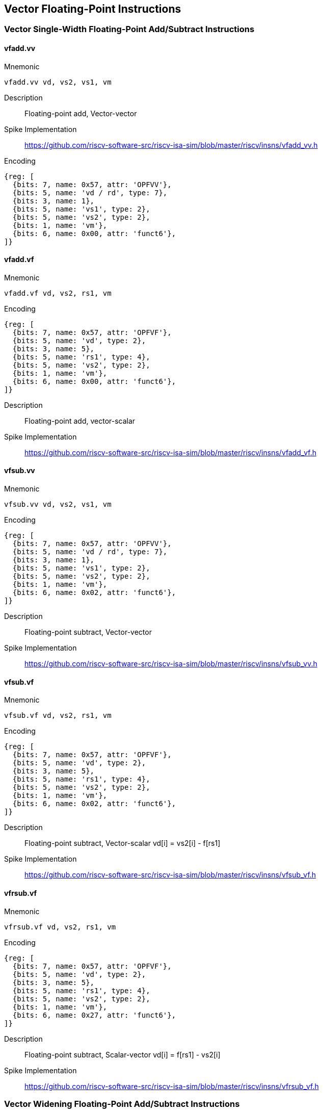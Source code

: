 == Vector Floating-Point Instructions

=== Vector Single-Width Floating-Point Add/Subtract Instructions

==== vfadd.vv
Mnemonic::
--
	vfadd.vv vd, vs2, vs1, vm
--

Description::
Floating-point add, Vector-vector

Spike Implementation::
https://github.com/riscv-software-src/riscv-isa-sim/blob/master/riscv/insns/vfadd_vv.h[]

Encoding::
[wavedrom, , svg]
....
{reg: [
  {bits: 7, name: 0x57, attr: 'OPFVV'},
  {bits: 5, name: 'vd / rd', type: 7},
  {bits: 3, name: 1},
  {bits: 5, name: 'vs1', type: 2},
  {bits: 5, name: 'vs2', type: 2},
  {bits: 1, name: 'vm'},
  {bits: 6, name: 0x00, attr: 'funct6'},
]}
....

==== vfadd.vf
Mnemonic::
--
	vfadd.vf vd, vs2, rs1, vm
--

Encoding::
[wavedrom, , svg]
....
{reg: [
  {bits: 7, name: 0x57, attr: 'OPFVF'},
  {bits: 5, name: 'vd', type: 2},
  {bits: 3, name: 5},
  {bits: 5, name: 'rs1', type: 4},
  {bits: 5, name: 'vs2', type: 2},
  {bits: 1, name: 'vm'},
  {bits: 6, name: 0x00, attr: 'funct6'},
]}
....

Description::
Floating-point add, vector-scalar

Spike Implementation::
https://github.com/riscv-software-src/riscv-isa-sim/blob/master/riscv/insns/vfadd_vf.h[]

==== vfsub.vv
Mnemonic::
--
	vfsub.vv vd, vs2, vs1, vm
--

Encoding::
[wavedrom, , svg]
....
{reg: [
  {bits: 7, name: 0x57, attr: 'OPFVV'},
  {bits: 5, name: 'vd / rd', type: 7},
  {bits: 3, name: 1},
  {bits: 5, name: 'vs1', type: 2},
  {bits: 5, name: 'vs2', type: 2},
  {bits: 1, name: 'vm'},
  {bits: 6, name: 0x02, attr: 'funct6'},
]}
....

Description::
Floating-point subtract, Vector-vector

Spike Implementation::
https://github.com/riscv-software-src/riscv-isa-sim/blob/master/riscv/insns/vfsub_vv.h[]

==== vfsub.vf
Mnemonic::
--
	vfsub.vf vd, vs2, rs1, vm
--

Encoding::
[wavedrom, , svg]
....
{reg: [
  {bits: 7, name: 0x57, attr: 'OPFVF'},
  {bits: 5, name: 'vd', type: 2},
  {bits: 3, name: 5},
  {bits: 5, name: 'rs1', type: 4},
  {bits: 5, name: 'vs2', type: 2},
  {bits: 1, name: 'vm'},
  {bits: 6, name: 0x02, attr: 'funct6'},
]}
....

Description::
Floating-point subtract, Vector-scalar vd[i] = vs2[i] - f[rs1]

Spike Implementation::
https://github.com/riscv-software-src/riscv-isa-sim/blob/master/riscv/insns/vfsub_vf.h[]

==== vfrsub.vf
Mnemonic::
--
	vfrsub.vf vd, vs2, rs1, vm
--

Encoding::
[wavedrom, , svg]
....
{reg: [
  {bits: 7, name: 0x57, attr: 'OPFVF'},
  {bits: 5, name: 'vd', type: 2},
  {bits: 3, name: 5},
  {bits: 5, name: 'rs1', type: 4},
  {bits: 5, name: 'vs2', type: 2},
  {bits: 1, name: 'vm'},
  {bits: 6, name: 0x27, attr: 'funct6'},
]}
....

Description::
Floating-point subtract, Scalar-vector vd[i] = f[rs1] - vs2[i]

Spike Implementation::
https://github.com/riscv-software-src/riscv-isa-sim/blob/master/riscv/insns/vfrsub_vf.h[]

=== Vector Widening Floating-Point Add/Subtract Instructions



==== vfwadd.vv
Mnemonic::
--
	vfwadd.vv vd, vs2, vs1, vm
--

Encoding::
[wavedrom, , svg]
....
{reg: [
  {bits: 7, name: 0x57, attr: 'OPFVV'},
  {bits: 5, name: 'vd / rd', type: 7},
  {bits: 3, name: 1},
  {bits: 5, name: 'vs1', type: 2},
  {bits: 5, name: 'vs2', type: 2},
  {bits: 1, name: 'vm'},
  {bits: 6, name: 0x30, attr: 'funct6'},
]}
....

Description::
Widening FP add/subtract, 2*SEW = SEW +/- SEW, vector-vector

Spike Implementation::
https://github.com/riscv-software-src/riscv-isa-sim/blob/master/riscv/insns/vfwadd_vv.h[]

==== vfwadd.vf
Mnemonic::
--
	vfwadd.vf vd, vs2, rs1, vm
--

Encoding::
[wavedrom, , svg]
....
{reg: [
  {bits: 7, name: 0x57, attr: 'OPFVF'},
  {bits: 5, name: 'vd', type: 2},
  {bits: 3, name: 5},
  {bits: 5, name: 'rs1', type: 4},
  {bits: 5, name: 'vs2', type: 2},
  {bits: 1, name: 'vm'},
  {bits: 6, name: 0x30, attr: 'funct6'},
]}
....

Description::
Widening FP add/subtract, 2*SEW = SEW +/- SEW, vector-scalar

Spike Implementation::
https://github.com/riscv-software-src/riscv-isa-sim/blob/master/riscv/insns/vfwadd_vf.h[]

==== vfwsub.vv
Mnemonic::
--
	vfwsub.vv vd, vs2, vs1, vm
--

Encoding::
[wavedrom, , svg]
....
{reg: [
  {bits: 7, name: 0x57, attr: 'OPFVV'},
  {bits: 5, name: 'vd / rd', type: 7},
  {bits: 3, name: 1},
  {bits: 5, name: 'vs1', type: 2},
  {bits: 5, name: 'vs2', type: 2},
  {bits: 1, name: 'vm'},
  {bits: 6, name: 0x32, attr: 'funct6'},
]}
....

Description::
Widening FP add/subtract, 2*SEW = SEW +/- SEW, vector-vector

Spike Implementation::
https://github.com/riscv-software-src/riscv-isa-sim/blob/master/riscv/insns/vfwsb_vv.h[]

==== vfwsub.vf
Mnemonic::
--
	vfwsub.vf vd, vs2, rs1, vm
--

Encoding::
[wavedrom, , svg]
....
{reg: [
  {bits: 7, name: 0x57, attr: 'OPFVF'},
  {bits: 5, name: 'vd', type: 2},
  {bits: 3, name: 5},
  {bits: 5, name: 'rs1', type: 4},
  {bits: 5, name: 'vs2', type: 2},
  {bits: 1, name: 'vm'},
  {bits: 6, name: 0x32, attr: 'funct6'},
]}
....

Description::
Widening FP add/subtract, 2*SEW = SEW +/- SEW, vector-scalar

Spike Implementation::
https://github.com/riscv-software-src/riscv-isa-sim/blob/master/riscv/insns/vfwsub_vf.h[]

==== vfwadd.wv
Mnemonic::
--
	vfwadd.wv vd, vs2, vs1, vm
--

Encoding::
[wavedrom, , svg]
....
{reg: [
  {bits: 7, name: 0x57, attr: 'OPFVV'},
  {bits: 5, name: 'vd / rd', type: 7},
  {bits: 3, name: 1},
  {bits: 5, name: 'vs1', type: 2},
  {bits: 5, name: 'vs2', type: 2},
  {bits: 1, name: 'vm'},
  {bits: 6, name: 0x34, attr: 'funct6'},
]}
....

Description::
Widening FP add/subtract, 2*SEW = 2*SEW +/- SEW, vector-vector

Spike Implementation::
https://github.com/riscv-software-src/riscv-isa-sim/blob/master/riscv/insns/vfwadd_wv.h[]

==== vfwadd.wf
Mnemonic::
--
	vfwadd.wf vd, vs2, rs1, vm
--

Encoding::
[wavedrom, , svg]
....
{reg: [
  {bits: 7, name: 0x57, attr: 'OPFVF'},
  {bits: 5, name: 'vd', type: 2},
  {bits: 3, name: 5},
  {bits: 5, name: 'rs1', type: 4},
  {bits: 5, name: 'vs2', type: 2},
  {bits: 1, name: 'vm'},
  {bits: 6, name: 0x34, attr: 'funct6'},
]}
....

Description::
Widening FP add/subtract, 2*SEW = 2*SEW +/- SEW, vector-scalar

Spike Implementation::
https://github.com/riscv-software-src/riscv-isa-sim/blob/master/riscv/insns/vfwadd_wf.h[]

==== vfwsub.wv
Mnemonic::
--
	vfwsub.wv vd, vs2, vs1, vm
--

Encoding::
[wavedrom, , svg]
....
{reg: [
  {bits: 7, name: 0x57, attr: 'OPFVV'},
  {bits: 5, name: 'vd / rd', type: 7},
  {bits: 3, name: 1},
  {bits: 5, name: 'vs1', type: 2},
  {bits: 5, name: 'vs2', type: 2},
  {bits: 1, name: 'vm'},
  {bits: 6, name: 0x36, attr: 'funct6'},
]}
....

Description::
Widening FP add/subtract, 2*SEW = 2*SEW +/- SEW, vector-vector

Spike Implementation::
https://github.com/riscv-software-src/riscv-isa-sim/blob/master/riscv/insns/vfwsub_wf.h[]

==== vfwsub.wf
Mnemonic::
--
	vfwsub.wf vd, vs2, rs1, vm
--

Encoding::
[wavedrom, , svg]
....
{reg: [
  {bits: 7, name: 0x57, attr: 'OPFVF'},
  {bits: 5, name: 'vd', type: 2},
  {bits: 3, name: 5},
  {bits: 5, name: 'rs1', type: 4},
  {bits: 5, name: 'vs2', type: 2},
  {bits: 1, name: 'vm'},
  {bits: 6, name: 0x36, attr: 'funct6'},
]}
....

Description::
Widening FP add/subtract, 2*SEW = 2*SEW +/- SEW, vector-scalar

Spike Implementation::
https://github.com/riscv-software-src/riscv-isa-sim/blob/master/riscv/insns/vfwsub_wf.h[]

=== Vector Single-Width Floating-Point Multiply/Divide Instructions



==== vfmul.vv
Mnemonic::
--
	vfmul.vv vd, vs2, vs1, vm
--

Encoding::
[wavedrom, , svg]
....
{reg: [
  {bits: 7, name: 0x57, attr: 'OPFVV'},
  {bits: 5, name: 'vd / rd', type: 7},
  {bits: 3, name: 1},
  {bits: 5, name: 'vs1', type: 2},
  {bits: 5, name: 'vs2', type: 2},
  {bits: 1, name: 'vm'},
  {bits: 6, name: 0x24, attr: 'funct6'},
]}
....

Description::
Floating-point multiply, Vector-vector

Spike Implementation::
https://github.com/riscv-software-src/riscv-isa-sim/blob/master/riscv/insns/vfmul_vv.h[]

==== vfmul.vf
Mnemonic::
--
	vfmul.vf vd, vs2, rs1, vm
--

Encoding::
[wavedrom, , svg]
....
{reg: [
  {bits: 7, name: 0x57, attr: 'OPFVF'},
  {bits: 5, name: 'vd', type: 2},
  {bits: 3, name: 5},
  {bits: 5, name: 'rs1', type: 4},
  {bits: 5, name: 'vs2', type: 2},
  {bits: 1, name: 'vm'},
  {bits: 6, name: 0x24, attr: 'funct6'},
]}
....

Description::
Floating-point multiply, vector-scalar

Spike Implementation::
https://github.com/riscv-software-src/riscv-isa-sim/blob/master/riscv/insns/vfmul_vf.h[]

==== vfdiv.vv
Mnemonic::
--
	vfdiv.vv vd, vs2, vs1, vm
--

Encoding::
[wavedrom, , svg]
....
{reg: [
  {bits: 7, name: 0x57, attr: 'OPFVV'},
  {bits: 5, name: 'vd / rd', type: 7},
  {bits: 3, name: 1},
  {bits: 5, name: 'vs1', type: 2},
  {bits: 5, name: 'vs2', type: 2},
  {bits: 1, name: 'vm'},
  {bits: 6, name: 'funct6'},
]}
....

Description::
Floating-point divide, Vector-vector

Spike Implementation::
https://github.com/riscv-software-src/riscv-isa-sim/blob/master/riscv/insns/vfdiv_vv.h[]

==== vfdiv.vf
Mnemonic::
--
	vfdiv.vf vd, vs2, rs1, vm
--

Encoding::
[wavedrom, , svg]
....
{reg: [
  {bits: 7, name: 0x57, attr: 'OPFVF'},
  {bits: 5, name: 'vd', type: 2},
  {bits: 3, name: 5},
  {bits: 5, name: 'rs1', type: 4},
  {bits: 5, name: 'vs2', type: 2},
  {bits: 1, name: 'vm'},
  {bits: 6, name: 0x20, attr: 'funct6'},
]}
....

Description::
Floating-point divide, vector-scalar

Spike Implementation::
https://github.com/riscv-software-src/riscv-isa-sim/blob/master/riscv/insns/vfdiv_vf.h[]

==== vfrdiv.vf
Mnemonic::
--
	vfrdiv.vf vd, vs2, rs1, vm
--

Encoding::
[wavedrom, , svg]
....
{reg: [
  {bits: 7, name: 0x57, attr: 'OPFVF'},
  {bits: 5, name: 'vd', type: 2},
  {bits: 3, name: 5},
  {bits: 5, name: 'rs1', type: 4},
  {bits: 5, name: 'vs2', type: 2},
  {bits: 1, name: 'vm'},
  {bits: 6, name: 0x21, attr: 'funct6'},
]}
....

Description::
Reverse floating-point divide vector = scalar / vector, scalar-vector, vd[i] = f[rs1]/vs2[i]

Spike Implementation::
https://github.com/riscv-software-src/riscv-isa-sim/blob/master/riscv/insns/vfrdiv_vf.h[]

=== Vector Widening Floating-Point Multiply



==== vfwmul.vv
Mnemonic::
--
	vfwmul.vv    vd, vs2, vs1, vm
--

Encoding::
[wavedrom, , svg]
....
{reg: [
  {bits: 7, name: 0x57, attr: 'OPFVV'},
  {bits: 5, name: 'vd / rd', type: 7},
  {bits: 3, name: 1},
  {bits: 5, name: 'vs1', type: 2},
  {bits: 5, name: 'vs2', type: 2},
  {bits: 1, name: 'vm'},
  {bits: 6, name: 0x38, attr: 'funct6'},
]}
....

Description::
Widening floating-point multiply, vector-vector

Spike Implementation::
https://github.com/riscv-software-src/riscv-isa-sim/blob/master/riscv/insns/vfwmul_vv.h[]

==== vfwmul.vf
Mnemonic::
--
	vfwmul.vf    vd, vs2, rs1, vm
--

Encoding::
[wavedrom, , svg]
....
{reg: [
  {bits: 7, name: 0x57, attr: 'OPFVF'},
  {bits: 5, name: 'vd', type: 2},
  {bits: 3, name: 5},
  {bits: 5, name: 'rs1', type: 4},
  {bits: 5, name: 'vs2', type: 2},
  {bits: 1, name: 'vm'},
  {bits: 6, name: 0x38, attr: 'funct6'},
]}
....

Description::
Widening floating-point multiply, vector-scalar

Spike Implementation::
https://github.com/riscv-software-src/riscv-isa-sim/blob/master/riscv/insns/vfwmul_vf.h[]

=== Vector Single-Width Floating-Point Fused Multiply-Add Instructions



==== vfmacc.vv
Mnemonic::
--
	vfmacc.vv vd, vs1, vs2, vm
--

Encoding::
[wavedrom, , svg]
....
{reg: [
  {bits: 7, name: 0x57, attr: 'OPFVV'},
  {bits: 5, name: 'vd / rd', type: 7},
  {bits: 3, name: 1},
  {bits: 5, name: 'vs1', type: 2},
  {bits: 5, name: 'vs2', type: 2},
  {bits: 1, name: 'vm'},
  {bits: 6, name: 0x2c, attr: 'funct6'},
]}
....

Description::
FP multiply-accumulate, overwrites addend, vd[i] = +(vs1[i] * vs2[i]) + vd[i]

Spike Implementation::
https://github.com/riscv-software-src/riscv-isa-sim/blob/master/riscv/insns/vfmacc_vv.h[]

==== vfmacc.vf
Mnemonic::
--
	vfmacc.vf vd, rs1, vs2, vm
--

Encoding::
[wavedrom, , svg]
....
{reg: [
  {bits: 7, name: 0x57, attr: 'OPFVF'},
  {bits: 5, name: 'vd', type: 2},
  {bits: 3, name: 5},
  {bits: 5, name: 'rs1', type: 4},
  {bits: 5, name: 'vs2', type: 2},
  {bits: 1, name: 'vm'},
  {bits: 6, name: 0x2c, attr: 'funct6'},
]}
....

Description::
FP multiply-accumulate, overwrites addend, vd[i] = +(f[rs1] * vs2[i]) + vd[i]

Spike Implementation::
https://github.com/riscv-software-src/riscv-isa-sim/blob/master/riscv/insns/vfmacc_vf.h[]

==== vfnmacc.vv
Mnemonic::
--
	vfnmacc.vv vd, vs1, vs2, vm
--

Encoding::
[wavedrom, , svg]
....
{reg: [
  {bits: 7, name: 0x57, attr: 'OPFVV'},
  {bits: 5, name: 'vd / rd', type: 7},
  {bits: 3, name: 1},
  {bits: 5, name: 'vs1', type: 2},
  {bits: 5, name: 'vs2', type: 2},
  {bits: 1, name: 'vm'},
  {bits: 6, name: 0x2d, attr: 'funct6'},
]}
....

Description::
FP negate-(multiply-accumulate), overwrites subtrahend, vd[i] = -(vs1[i] * vs2[i]) - vd[i]

Spike Implementation::
https://github.com/riscv-software-src/riscv-isa-sim/blob/master/riscv/insns/vfnmacc_vv.h[]

==== vfnmacc.vf
Mnemonic::
--
	vfnmacc.vf vd, rs1, vs2, vm
--

Encoding::
[wavedrom, , svg]
....
{reg: [
  {bits: 7, name: 0x57, attr: 'OPFVF'},
  {bits: 5, name: 'vd', type: 2},
  {bits: 3, name: 5},
  {bits: 5, name: 'rs1', type: 4},
  {bits: 5, name: 'vs2', type: 2},
  {bits: 1, name: 'vm'},
  {bits: 6, name: 0x2d, attr: 'funct6'},
]}
....

Description::
FP negate-(multiply-accumulate), overwrites subtrahend, vd[i] = -(f[rs1] * vs2[i]) - vd[i]

Spike Implementation::
https://github.com/riscv-software-src/riscv-isa-sim/blob/master/riscv/insns/vfnmacc_vf.h[]

==== vfmsac.vv
Mnemonic::
--
	vfmsac.vv vd, vs1, vs2, vm
--

Encoding::
[wavedrom, , svg]
....
{reg: [
  {bits: 7, name: 0x57, attr: 'OPFVV'},
  {bits: 5, name: 'vd / rd', type: 7},
  {bits: 3, name: 1},
  {bits: 5, name: 'vs1', type: 2},
  {bits: 5, name: 'vs2', type: 2},
  {bits: 1, name: 'vm'},
  {bits: 6, name: 0x2e, attr: 'funct6'},
]}
....

Description::
FP multiply-subtract-accumulator, overwrites subtrahend, vd[i] = +(vs1[i] * vs2[i]) - vd[i]

Spike Implementation::
https://github.com/riscv-software-src/riscv-isa-sim/blob/master/riscv/insns/vfmsac_vv.h[]

==== vfmsac.vf
Mnemonic::
--
	vfmsac.vf vd, rs1, vs2, vm
--

Encoding::
[wavedrom, , svg]
....
{reg: [
  {bits: 7, name: 0x57, attr: 'OPFVF'},
  {bits: 5, name: 'vd', type: 2},
  {bits: 3, name: 5},
  {bits: 5, name: 'rs1', type: 4},
  {bits: 5, name: 'vs2', type: 2},
  {bits: 1, name: 'vm'},
  {bits: 6, name: 0x2e, attr: 'funct6'},
]}
....

Description::
FP multiply-subtract-accumulator, overwrites subtrahend, vd[i] = +(f[rs1] * vs2[i]) - vd[i]

Spike Implementation::
https://github.com/riscv-software-src/riscv-isa-sim/blob/master/riscv/insns/vfmsac_vf.h[]

==== vfnmsac.vv
Mnemonic::
--
	vfnmsac.vv vd, vs1, vs2, vm
--

Encoding::
[wavedrom, , svg]
....
{reg: [
  {bits: 7, name: 0x57, attr: 'OPFVV'},
  {bits: 5, name: 'vd / rd', type: 7},
  {bits: 3, name: 1},
  {bits: 5, name: 'vs1', type: 2},
  {bits: 5, name: 'vs2', type: 2},
  {bits: 1, name: 'vm'},
  {bits: 6, name: 0x2f, attr: 'funct6'},
]}
....

Description::
FP negate-(multiply-subtract-accumulator), overwrites minuend, vd[i] = -(vs1[i] * vs2[i]) + vd[i]

Spike Implementation::
https://github.com/riscv-software-src/riscv-isa-sim/blob/master/riscv/insns/vfnmsac_vv.h[]

==== vfnmsac.vf
Mnemonic::
--
	vfnmsac.vf vd, rs1, vs2, vm
--

Encoding::
[wavedrom, , svg]
....
{reg: [
  {bits: 7, name: 0x57, attr: 'OPFVF'},
  {bits: 5, name: 'vd', type: 2},
  {bits: 3, name: 5},
  {bits: 5, name: 'rs1', type: 4},
  {bits: 5, name: 'vs2', type: 2},
  {bits: 1, name: 'vm'},
  {bits: 6, name: 0x2f, attr: 'funct6'},
]}
....

Description::
FP negate-(multiply-subtract-accumulator), overwrites minuend, vd[i] = -(f[rs1] * vs2[i]) + vd[i]

Spike Implementation::
https://github.com/riscv-software-src/riscv-isa-sim/blob/master/riscv/insns/vfnmsac_vf.h[]

==== vfmadd.vv
Mnemonic::
--
	vfmadd.vv vd, vs1, vs2, vm
--

Encoding::
[wavedrom, , svg]
....
{reg: [
  {bits: 7, name: 0x57, attr: 'OPFVV'},
  {bits: 5, name: 'vd / rd', type: 7},
  {bits: 3, name: 1},
  {bits: 5, name: 'vs1', type: 2},
  {bits: 5, name: 'vs2', type: 2},
  {bits: 1, name: 'vm'},
  {bits: 6, name: 0x28, attr: 'funct6'},
]}
....

Description::
FP multiply-add, overwrites multiplicand, vd[i] = +(vs1[i] * vd[i]) + vs2[i]

Spike Implementation::
https://github.com/riscv-software-src/riscv-isa-sim/blob/master/riscv/insns/vfmadd_vv.h[]

==== vfmadd.vf
Mnemonic::
--
	vfmadd.vf vd, rs1, vs2, vm
--

Encoding::
[wavedrom, , svg]
....
{reg: [
  {bits: 7, name: 0x57, attr: 'OPFVF'},
  {bits: 5, name: 'vd', type: 2},
  {bits: 3, name: 5},
  {bits: 5, name: 'rs1', type: 4},
  {bits: 5, name: 'vs2', type: 2},
  {bits: 1, name: 'vm'},
  {bits: 6, name: 0x28, attr: 'funct6'},
]}
....

Description::
FP multiply-add, overwrites multiplicand, vd[i] = +(f[rs1] * vd[i]) + vs2[i]

Spike Implementation::
https://github.com/riscv-software-src/riscv-isa-sim/blob/master/riscv/insns/vfmadd_vf.h[]

==== vfnmadd.vv
Mnemonic::
--
	vfnmadd.vv vd, vs1, vs2, vm
--

Encoding::
[wavedrom, , svg]
....
{reg: [
  {bits: 7, name: 0x57, attr: 'OPFVV'},
  {bits: 5, name: 'vd / rd', type: 7},
  {bits: 3, name: 1},
  {bits: 5, name: 'vs1', type: 2},
  {bits: 5, name: 'vs2', type: 2},
  {bits: 1, name: 'vm'},
  {bits: 6, name: 0x29, attr: 'funct6'},
]}
....

Description::
FP negate-(multiply-add), overwrites multiplicand, vd[i] = -(vs1[i] * vd[i]) - vs2[i]

Spike Implementation::
https://github.com/riscv-software-src/riscv-isa-sim/blob/master/riscv/insns/vfnmadd_vv.h[]

==== vfnmadd.vf
Mnemonic::
--
	vfnmadd.vf vd, rs1, vs2, vm
--

Encoding::
[wavedrom, , svg]
....
{reg: [
  {bits: 7, name: 0x57, attr: 'OPFVF'},
  {bits: 5, name: 'vd', type: 2},
  {bits: 3, name: 5},
  {bits: 5, name: 'rs1', type: 4},
  {bits: 5, name: 'vs2', type: 2},
  {bits: 1, name: 'vm'},
  {bits: 6, name: 0x29, attr: 'funct6'},
]}
....

Description::
FP negate-(multiply-add), overwrites multiplicand, vd[i] = -(f[rs1] * vd[i]) - vs2[i]

Spike Implementation::
https://github.com/riscv-software-src/riscv-isa-sim/blob/master/riscv/insns/vfnmadd_vf.h[]

==== vfmsub.vv
Mnemonic::
--
	vfmsub.vv vd, vs1, vs2, vm
--

Encoding::
[wavedrom, , svg]
....
{reg: [
  {bits: 7, name: 0x57, attr: 'OPFVV'},
  {bits: 5, name: 'vd / rd', type: 7},
  {bits: 3, name: 1},
  {bits: 5, name: 'vs1', type: 2},
  {bits: 5, name: 'vs2', type: 2},
  {bits: 1, name: 'vm'},
  {bits: 6, name: 0x2a, attr: 'funct6'},
]}
....

Description::
FP multiply-sub, overwrites multiplicand, vd[i] = +(vs1[i] * vd[i]) - vs2[i]

Spike Implementation::
https://github.com/riscv-software-src/riscv-isa-sim/blob/master/riscv/insns/vfmsub_vv.h[]

==== vfmsub.vf
Mnemonic::
--
	vfmsub.vf vd, rs1, vs2, vm
--

Encoding::
[wavedrom, , svg]
....
{reg: [
  {bits: 7, name: 0x57, attr: 'OPFVF'},
  {bits: 5, name: 'vd', type: 2},
  {bits: 3, name: 5},
  {bits: 5, name: 'rs1', type: 4},
  {bits: 5, name: 'vs2', type: 2},
  {bits: 1, name: 'vm'},
  {bits: 6, name: 0x2a, attr: 'funct6'},
]}
....

Description::
FP multiply-sub, overwrites multiplicand, vd[i] = +(f[rs1] * vd[i]) - vs2[i]

Spike Implementation::
https://github.com/riscv-software-src/riscv-isa-sim/blob/master/riscv/insns/vfmsub_vf.h[]

==== vfnmsub.vv
Mnemonic::
--
	vfnmsub.vv vd, vs1, vs2, vm
--

Encoding::
[wavedrom, , svg]
....
{reg: [
  {bits: 7, name: 0x57, attr: 'OPFVV'},
  {bits: 5, name: 'vd / rd', type: 7},
  {bits: 3, name: 1},
  {bits: 5, name: 'vs1', type: 2},
  {bits: 5, name: 'vs2', type: 2},
  {bits: 1, name: 'vm'},
  {bits: 6, name: 0x2b, attr: 'funct6'},
]}
....

Description::
FP negate-(multiply-sub), overwrites multiplicand, vd[i] = -(vs1[i] * vd[i]) + vs2[i]

Spike Implementation::
https://github.com/riscv-software-src/riscv-isa-sim/blob/master/riscv/insns/vfnmsub_vv.h[]

==== vfnmsub.vf
Mnemonic::
--
	vfnmsub.vf vd, rs1, vs2, vm
--

Encoding::
[wavedrom, , svg]
....
{reg: [
  {bits: 7, name: 0x57, attr: 'OPFVF'},
  {bits: 5, name: 'vd', type: 2},
  {bits: 3, name: 5},
  {bits: 5, name: 'rs1', type: 4},
  {bits: 5, name: 'vs2', type: 2},
  {bits: 1, name: 'vm'},
  {bits: 6, name: 0x2b, attr: 'funct6'},
]}
....

Description::
FP negate-(multiply-sub), overwrites multiplicand, vd[i] = -(f[rs1] * vd[i]) + vs2[i]

Spike Implementation::
https://github.com/riscv-software-src/riscv-isa-sim/blob/master/riscv/insns/vfnmsub_vf.h[]

=== Vector Widening Floating-Point Fused Multiply-Add Instructions



==== vfwmacc.vv
Mnemonic::
--
	vfwmacc.vv vd, vs1, vs2, vm
--

Encoding::
[wavedrom, , svg]
....
{reg: [
  {bits: 7, name: 0x57, attr: 'OPFVV'},
  {bits: 5, name: 'vd / rd', type: 7},
  {bits: 3, name: 1},
  {bits: 5, name: 'vs1', type: 2},
  {bits: 5, name: 'vs2', type: 2},
  {bits: 1, name: 'vm'},
  {bits: 6, name: 0x3c, attr: 'funct6'},
]}
....

Description::
FP widening multiply-accumulate, overwrites addend, vd[i] = +(vs1[i] * vs2[i]) + vd[i]

Spike Implementation::
https://github.com/riscv-software-src/riscv-isa-sim/blob/master/riscv/insns/vfwmacc_vv.h[]

==== vfwmacc.vf
Mnemonic::
--
	vfwmacc.vf vd, rs1, vs2, vm
--

Encoding::
[wavedrom, , svg]
....
{reg: [
  {bits: 7, name: 0x57, attr: 'OPFVF'},
  {bits: 5, name: 'vd', type: 2},
  {bits: 3, name: 5},
  {bits: 5, name: 'rs1', type: 4},
  {bits: 5, name: 'vs2', type: 2},
  {bits: 1, name: 'vm'},
  {bits: 6, name: 0x3c, attr: 'funct6'},
]}
....

Description::
FP widening multiply-accumulate, overwrites addend, vd[i] = +(f[rs1] * vs2[i]) + vd[i]

Spike Implementation::
https://github.com/riscv-software-src/riscv-isa-sim/blob/master/riscv/insns/vfwmacc_vf.h[]

==== vfwnmacc.vv
Mnemonic::
--
	vfwnmacc.vv vd, vs1, vs2, vm
--

Encoding::
[wavedrom, , svg]
....
{reg: [
  {bits: 7, name: 0x57, attr: 'OPFVV'},
  {bits: 5, name: 'vd / rd', type: 7},
  {bits: 3, name: 1},
  {bits: 5, name: 'vs1', type: 2},
  {bits: 5, name: 'vs2', type: 2},
  {bits: 1, name: 'vm'},
  {bits: 6, name: 0x3d, attr: 'funct6'},
]}
....

Description::
FP widening negate-(multiply-accumulate), overwrites addend, vd[i] = -(vs1[i] * vs2[i]) - vd[i]

Spike Implementation::
https://github.com/riscv-software-src/riscv-isa-sim/blob/master/riscv/insns/vfwnmacc_vv.h[]

==== vfwnmacc.vf
Mnemonic::
--
	vfwnmacc.vf vd, rs1, vs2, vm
--

Encoding::
[wavedrom, , svg]
....
{reg: [
  {bits: 7, name: 0x57, attr: 'OPFVF'},
  {bits: 5, name: 'vd', type: 2},
  {bits: 3, name: 5},
  {bits: 5, name: 'rs1', type: 4},
  {bits: 5, name: 'vs2', type: 2},
  {bits: 1, name: 'vm'},
  {bits: 6, name: 0x3d, attr: 'funct6'},
]}
....

Description::
FP widening negate-(multiply-accumulate), overwrites addend, vd[i] = -(f[rs1] * vs2[i]) - vd[i]

Spike Implementation::
https://github.com/riscv-software-src/riscv-isa-sim/blob/master/riscv/insns/vfwnmacc_vf.h[]

==== vfwmsac.vv
Mnemonic::
--
	vfwmsac.vv vd, vs1, vs2, vm
--

Encoding::
[wavedrom, , svg]
....
{reg: [
  {bits: 7, name: 0x57, attr: 'OPFVV'},
  {bits: 5, name: 'vd / rd', type: 7},
  {bits: 3, name: 1},
  {bits: 5, name: 'vs1', type: 2},
  {bits: 5, name: 'vs2', type: 2},
  {bits: 1, name: 'vm'},
  {bits: 6, name: 0x3e, attr: 'funct6'},
]}
....

Description::
FP widening multiply-subtract-accumulator, overwrites addend, vd[i] = +(vs1[i] * vs2[i]) - vd[i]

Spike Implementation::
https://github.com/riscv-software-src/riscv-isa-sim/blob/master/riscv/insns/vfwmsac_vv.h[]

==== vfwmsac.vf
Mnemonic::
--
	vfwmsac.vf vd, rs1, vs2, vm
--

Encoding::
[wavedrom, , svg]
....
{reg: [
  {bits: 7, name: 0x57, attr: 'OPFVF'},
  {bits: 5, name: 'vd', type: 2},
  {bits: 3, name: 5},
  {bits: 5, name: 'rs1', type: 4},
  {bits: 5, name: 'vs2', type: 2},
  {bits: 1, name: 'vm'},
  {bits: 6, name: 0x3e, attr: 'funct6'},
]}
....

Description::
FP widening multiply-subtract-accumulator, overwrites addend, vd[i] = +(f[rs1] * vs2[i]) - vd[i]

Spike Implementation::
https://github.com/riscv-software-src/riscv-isa-sim/blob/master/riscv/insns/vfwmsac_vf.h[]

==== vfwnmsac.vv
Mnemonic::
--
	vfwnmsac.vv vd, vs1, vs2, vm
--

Encoding::
[wavedrom, , svg]
....
{reg: [
  {bits: 7, name: 0x57, attr: 'OPFVV'},
  {bits: 5, name: 'vd / rd', type: 7},
  {bits: 3, name: 1},
  {bits: 5, name: 'vs1', type: 2},
  {bits: 5, name: 'vs2', type: 2},
  {bits: 1, name: 'vm'},
  {bits: 6, name: 0x3f, attr: 'funct6'},
]}
....

Description::
FP widening negate-(multiply-subtract-accumulator), overwrites addend, vd[i] = -(vs1[i] * vs2[i]) + vd[i]

Spike Implementation::
https://github.com/riscv-software-src/riscv-isa-sim/blob/master/riscv/insns/vfwnmsac_vv.h[]

==== vfwnmsac.vf
Mnemonic::
--
	vfwnmsac.vf vd, rs1, vs2, vm
--

Encoding::
[wavedrom, , svg]
....
{reg: [
  {bits: 7, name: 0x57, attr: 'OPFVF'},
  {bits: 5, name: 'vd', type: 2},
  {bits: 3, name: 5},
  {bits: 5, name: 'rs1', type: 4},
  {bits: 5, name: 'vs2', type: 2},
  {bits: 1, name: 'vm'},
  {bits: 6, name: 0x3f, attr: 'funct6'},
]}
....

Description::
FP widening negate-(multiply-subtract-accumulator), overwrites addend, vd[i] = -(f[rs1] * vs2[i]) + vd[i]

Spike Implementation::
https://github.com/riscv-software-src/riscv-isa-sim/blob/master/riscv/insns/vfwnmsac_vf.h[]

=== Vector Floating-Point Square-Root Instruction



==== vfsqrt.v
Mnemonic::
--
	vfsqrt.v vd, vs2, vm
--

Encoding::
[wavedrom, , svg]
....
{reg: [
  {bits: 7, name: 0x57, attr: 'OPFVV'},
  {bits: 5, name: 'vd / rd', type: 7},
  {bits: 3, name: 1},
  {bits: 5, name: 0x0, attr: 'vfsqrt.v'},
  {bits: 5, name: 'vs2', type: 2},
  {bits: 1, name: 'vm'},
  {bits: 6, name: 0x13, attr: 'funct6'},
]}
....

Description::
Floating-point square root, Vector-vector square root

Spike Implementation::
https://github.com/riscv-software-src/riscv-isa-sim/blob/master/riscv/insns/vfsqrt_v.h[]

=== Vector Floating-Point Reciprocal Square-Root Estimate Instruction



==== vfrsqrt7.v
Mnemonic::
--
	vfrsqrt7.v vd, vs2, vm
--

Encoding::
[wavedrom, , svg]
....
{reg: [
  {bits: 7, name: 0x57, attr: 'OPFVV'},
  {bits: 5, name: 'vd / rd', type: 7},
  {bits: 3, name: 1},
  {bits: 5, name: 0x4, attr: 'vfrsqrt7.v'},
  {bits: 5, name: 'vs2', type: 2},
  {bits: 1, name: 'vm'},
  {bits: 6, name: 0x13, attr: 'funct6'},
]}
....

Description::
Floating-point reciprocal square-root estimate to 7 bits.

Spike Implementation::
https://github.com/riscv-software-src/riscv-isa-sim/blob/master/riscv/insns/vfrsqrt7_v.h[]

=== Vector Floating-Point Reciprocal Estimate Instruction



==== vfrec7.v
Mnemonic::
--
	vfrec7.v vd, vs2, vm
--

Description::
Floating-point reciprocal estimate to 7 bits.

Encoding::
[wavedrom, , svg]
....
{reg: [
  {bits: 7, name: 0x57, attr: 'OPFVV'},
  {bits: 5, name: 'vd / rd', type: 7},
  {bits: 3, name: 1},
  {bits: 5, name: 0x5, attr: 'vfrec7.v'},
  {bits: 5, name: 'vs2', type: 2},
  {bits: 1, name: 'vm'},
  {bits: 6, name: 0x13, attr: 'funct6'},
]}
....

Spike Implementation::
https://github.com/riscv-software-src/riscv-isa-sim/blob/master/riscv/insns/vfrec7_v.h[]

=== Vector Floating-Point MIN/MAX Instructions



==== vfmin.vv
Mnemonic::
--
	vfmin.vv vd, vs2, vs1, vm
--

Encoding::
[wavedrom, , svg]
....
{reg: [
  {bits: 7, name: 0x57, attr: 'OPFVV'},
  {bits: 5, name: 'vd / rd', type: 7},
  {bits: 3, name: 1},
  {bits: 5, name: 'vs1', type: 2},
  {bits: 5, name: 'vs2', type: 2},
  {bits: 1, name: 'vm'},
  {bits: 6, name: 0x04, attr: 'funct6'},
]}
....

Description::
Floating-point minimum, Vector-vector

Spike Implementation::
https://github.com/riscv-software-src/riscv-isa-sim/blob/master/riscv/insns/vfmin_vv.h[]

==== vfmin.vf
Mnemonic::
--
	vfmin.vf vd, vs2, rs1, vm
--

Encoding::
[wavedrom, , svg]
....
{reg: [
  {bits: 7, name: 0x57, attr: 'OPFVF'},
  {bits: 5, name: 'vd', type: 2},
  {bits: 3, name: 5},
  {bits: 5, name: 'rs1', type: 4},
  {bits: 5, name: 'vs2', type: 2},
  {bits: 1, name: 'vm'},
  {bits: 6, name: 0x04, attr: 'funct6'},
]}
....

Spike Implementation::
https://github.com/riscv-software-src/riscv-isa-sim/blob/master/riscv/insns/vfmin_vf.h[]

Description::
Floating-point minimum, vector-scalar

==== vfmax.vv
Mnemonic::
--
	vfmax.vv vd, vs2, vs1, vm
--

Encoding::
[wavedrom, , svg]
....
{reg: [
  {bits: 7, name: 0x57, attr: 'OPFVV'},
  {bits: 5, name: 'vd / rd', type: 7},
  {bits: 3, name: 1},
  {bits: 5, name: 'vs1', type: 2},
  {bits: 5, name: 'vs2', type: 2},
  {bits: 1, name: 'vm'},
  {bits: 6, name: 0x06, attr: 'funct6'},
]}
....

Description::
Floating-point maximum, Vector-vector

Spike Implementation::
https://github.com/riscv-software-src/riscv-isa-sim/blob/master/riscv/insns/vfmax_vv.h[]

==== vfmax.vf
Mnemonic::
--
	vfmax.vf vd, vs2, rs1, vm
--

Encoding::
[wavedrom, , svg]
....
{reg: [
  {bits: 7, name: 0x57, attr: 'OPFVF'},
  {bits: 5, name: 'vd', type: 2},
  {bits: 3, name: 5},
  {bits: 5, name: 'rs1', type: 4},
  {bits: 5, name: 'vs2', type: 2},
  {bits: 1, name: 'vm'},
  {bits: 6, name: 0x06, attr: 'funct6'},
]}
....

Description::
Floating-point maximum, vector-scalar

Spike Implementation::
https://github.com/riscv-software-src/riscv-isa-sim/blob/master/riscv/insns/vfmax_vf.h[]

=== Vector Floating-Point Sign-Injection Instructions



==== vfsgnj.vv
Mnemonic::
--
	vfsgnj.vv vd, vs2, vs1, vm
--

Encoding::
[wavedrom, , svg]
....
{reg: [
  {bits: 7, name: 0x57, attr: 'OPFVV'},
  {bits: 5, name: 'vd / rd', type: 7},
  {bits: 3, name: 1},
  {bits: 5, name: 'vs1', type: 2},
  {bits: 5, name: 'vs2', type: 2},
  {bits: 1, name: 'vm'},
  {bits: 6, name: 0x08, attr: 'funct6'},
]}
....

Description::
Vector-vector

Spike Implementation::
https://github.com/riscv-software-src/riscv-isa-sim/blob/master/riscv/insns/vfsgnj_vv.h[]

==== vfsgnj.vf
Mnemonic::
--
	vfsgnj.vf vd, vs2, rs1, vm
--

Encoding::
[wavedrom, , svg]
....
{reg: [
  {bits: 7, name: 0x57, attr: 'OPFVF'},
  {bits: 5, name: 'vd', type: 2},
  {bits: 3, name: 5},
  {bits: 5, name: 'rs1', type: 4},
  {bits: 5, name: 'vs2', type: 2},
  {bits: 1, name: 'vm'},
  {bits: 6, name: 0x08, attr: 'funct6'},
]}
....

Description::
vector-scalar

Spike Implementation::
https://github.com/riscv-software-src/riscv-isa-sim/blob/master/riscv/insns/vfsgnj_vf.h[]

==== vfsgnjn.vv
Mnemonic::
--
	vfsgnjn.vv vd, vs2, vs1, vm
--

Encoding::
[wavedrom, , svg]
....
{reg: [
  {bits: 7, name: 0x57, attr: 'OPFVV'},
  {bits: 5, name: 'vd / rd', type: 7},
  {bits: 3, name: 1},
  {bits: 5, name: 'vs1', type: 2},
  {bits: 5, name: 'vs2', type: 2},
  {bits: 1, name: 'vm'},
  {bits: 6, name: 0x09, attr: 'funct6'},
]}
....

Description::
Vector-vector

Spike Implementation::
https://github.com/riscv-software-src/riscv-isa-sim/blob/master/riscv/insns/vfsgnjn_vv.h[]

==== vfsgnjn.vf
Mnemonic::
--
	vfsgnjn.vf vd, vs2, rs1, vm
--

Encoding::
[wavedrom, , svg]
....
{reg: [
  {bits: 7, name: 0x57, attr: 'OPFVF'},
  {bits: 5, name: 'vd', type: 2},
  {bits: 3, name: 5},
  {bits: 5, name: 'rs1', type: 4},
  {bits: 5, name: 'vs2', type: 2},
  {bits: 1, name: 'vm'},
  {bits: 6, name: 0x09, attr: 'funct6'},
]}
....

Description::
vector-scalar

Spike Implementation::
https://github.com/riscv-software-src/riscv-isa-sim/blob/master/riscv/insns/vfsgnjn_vf.h[]

==== vfsgnjx.vv
Mnemonic::
--
	vfsgnjx.vv vd, vs2, vs1, vm
--

Encoding::
[wavedrom, , svg]
....
{reg: [
  {bits: 7, name: 0x57, attr: 'OPFVV'},
  {bits: 5, name: 'vd / rd', type: 7},
  {bits: 3, name: 1},
  {bits: 5, name: 'vs1', type: 2},
  {bits: 5, name: 'vs2', type: 2},
  {bits: 1, name: 'vm'},
  {bits: 6, name: 0x0a, attr: 'funct6'},
]}
....

Description::
Vector-vector

Spike Implementation::
https://github.com/riscv-software-src/riscv-isa-sim/blob/master/riscv/insns/vfsgnjx_vv.h[]

==== vfsgnjx.vf
Mnemonic::
--
	vfsgnjx.vf vd, vs2, rs1, vm
--

Encoding::
[wavedrom, , svg]
....
{reg: [
  {bits: 7, name: 0x57, attr: 'OPFVF'},
  {bits: 5, name: 'vd', type: 2},
  {bits: 3, name: 5},
  {bits: 5, name: 'rs1', type: 4},
  {bits: 5, name: 'vs2', type: 2},
  {bits: 1, name: 'vm'},
  {bits: 6, name: 0x0a, attr: 'funct6'},
]}
....

Description::
vector-scalar

Spike Implementation::
https://github.com/riscv-software-src/riscv-isa-sim/blob/master/riscv/insns/vfsgnjx_vf.h[]

=== Vector Floating-Point Compare Instructions



==== vmfeq.vv
Mnemonic::
--
	vmfeq.vv vd, vs2, vs1, vm
--

Encoding::
[wavedrom, , svg]
....
{reg: [
  {bits: 7, name: 0x57, attr: 'OPFVV'},
  {bits: 5, name: 'vd / rd', type: 7},
  {bits: 3, name: 1},
  {bits: 5, name: 'vs1', type: 2},
  {bits: 5, name: 'vs2', type: 2},
  {bits: 1, name: 'vm'},
  {bits: 6, name: 0x18, attr: 'funct6'},
]}
....

Description::
Compare equal, Vector-vector

Spike Implementation::
https://github.com/riscv-software-src/riscv-isa-sim/blob/master/riscv/insns/vmfeq_vv.h[]

==== vmfeq.vf
Mnemonic::
--
	vmfeq.vf vd, vs2, rs1, vm
--

Encoding::
[wavedrom, , svg]
....
{reg: [
  {bits: 7, name: 0x57, attr: 'OPFVF'},
  {bits: 5, name: 'vd', type: 2},
  {bits: 3, name: 5},
  {bits: 5, name: 'rs1', type: 4},
  {bits: 5, name: 'vs2', type: 2},
  {bits: 1, name: 'vm'},
  {bits: 6, name: 0x18, attr: 'funct6'},
]}
....

Description::
Compare equal, vector-scalar

Spike Implementation::
https://github.com/riscv-software-src/riscv-isa-sim/blob/master/riscv/insns/vfmeq_vf.h[]

==== vmfne.vv
Mnemonic::
--
	vmfne.vv vd, vs2, vs1, vm
--

Encoding::
[wavedrom, , svg]
....
{reg: [
  {bits: 7, name: 0x57, attr: 'OPFVV'},
  {bits: 5, name: 'vd / rd', type: 7},
  {bits: 3, name: 1},
  {bits: 5, name: 'vs1', type: 2},
  {bits: 5, name: 'vs2', type: 2},
  {bits: 1, name: 'vm'},
  {bits: 6, name: 0x1c, attr: 'funct6'},
]}
....

Description::
Compare not equal, Vector-vector

Spike Implementation::
https://github.com/riscv-software-src/riscv-isa-sim/blob/master/riscv/insns/vmfne_vv.h[]

==== vmfne.vf
Mnemonic::
--
	vmfne.vf vd, vs2, rs1, vm
--

Encoding::
[wavedrom, , svg]
....
{reg: [
  {bits: 7, name: 0x57, attr: 'OPFVF'},
  {bits: 5, name: 'vd', type: 2},
  {bits: 3, name: 5},
  {bits: 5, name: 'rs1', type: 4},
  {bits: 5, name: 'vs2', type: 2},
  {bits: 1, name: 'vm'},
  {bits: 6, name: 0x1c, attr: 'funct6'},
]}
....

Description::
Compare not equal, vector-scalar

Spike Implementation::
https://github.com/riscv-software-src/riscv-isa-sim/blob/master/riscv/insns/vmfne_vf.h[]

==== vmflt.vv
Mnemonic::
--
	vmflt.vv vd, vs2, vs1, vm
--

Encoding::
[wavedrom, , svg]
....
{reg: [
  {bits: 7, name: 0x57, attr: 'OPFVV'},
  {bits: 5, name: 'vd / rd', type: 7},
  {bits: 3, name: 1},
  {bits: 5, name: 'vs1', type: 2},
  {bits: 5, name: 'vs2', type: 2},
  {bits: 1, name: 'vm'},
  {bits: 6, name: 0x1b, attr: 'funct6'},
]}
....

Description::
Compare less than, Vector-vector

Spike Implementation::
https://github.com/riscv-software-src/riscv-isa-sim/blob/master/riscv/insns/vmflt_vv.h[]

==== vmflt.vf
Mnemonic::
--
	vmflt.vf vd, vs2, rs1, vm
--

Encoding::
[wavedrom, , svg]
....
{reg: [
  {bits: 7, name: 0x57, attr: 'OPFVF'},
  {bits: 5, name: 'vd', type: 2},
  {bits: 3, name: 5},
  {bits: 5, name: 'rs1', type: 4},
  {bits: 5, name: 'vs2', type: 2},
  {bits: 1, name: 'vm'},
  {bits: 6, name: 0x1b, attr: 'funct6'},
]}
....

Description::
Compare less than, vector-scalar

Spike Implementation::
https://github.com/riscv-software-src/riscv-isa-sim/blob/master/riscv/insns/vmflt_vf.h[]

==== vmfle.vv
Mnemonic::
--
	vmfle.vv vd, vs2, vs1, vm
--

Encoding::
[wavedrom, , svg]
....
{reg: [
  {bits: 7, name: 0x57, attr: 'OPFVV'},
  {bits: 5, name: 'vd / rd', type: 7},
  {bits: 3, name: 1},
  {bits: 5, name: 'vs1', type: 2},
  {bits: 5, name: 'vs2', type: 2},
  {bits: 1, name: 'vm'},
  {bits: 6, name: 0x19, attr: 'funct6'},
]}
....

Description::
Compare less than or equal, Vector-vector

Spike Implementation::
https://github.com/riscv-software-src/riscv-isa-sim/blob/master/riscv/insns/vmfle_vv.h[]

==== vmfle.vf
Mnemonic::
--
	vmfle.vf vd, vs2, rs1, vm
--

Encoding::
[wavedrom, , svg]
....
{reg: [
  {bits: 7, name: 0x57, attr: 'OPFVF'},
  {bits: 5, name: 'vd', type: 2},
  {bits: 3, name: 5},
  {bits: 5, name: 'rs1', type: 4},
  {bits: 5, name: 'vs2', type: 2},
  {bits: 1, name: 'vm'},
  {bits: 6, name: 0x19, attr: 'funct6'},
]}
....

Description::
Compare less than or equal, vector-scalar

Spike Implementation::
https://github.com/riscv-software-src/riscv-isa-sim/blob/master/riscv/insns/vmfle_vf.h[]

==== vmfgt.vf
Mnemonic::
--
	vmfgt.vf vd, vs2, rs1, vm
--

Encoding::
[wavedrom, , svg]
....
{reg: [
  {bits: 7, name: 0x57, attr: 'OPFVF'},
  {bits: 5, name: 'vd', type: 2},
  {bits: 3, name: 5},
  {bits: 5, name: 'rs1', type: 4},
  {bits: 5, name: 'vs2', type: 2},
  {bits: 1, name: 'vm'},
  {bits: 6, name: 0x1d, attr: 'funct6'},
]}
....

Description::
Compare greater than, vector-scalar

Spike Implementation::
https://github.com/riscv-software-src/riscv-isa-sim/blob/master/riscv/insns/vmfgt_vf.h[]

==== vmfge.vf
Mnemonic::
--
	vmfge.vf vd, vs2, rs1, vm
--

Encoding::
[wavedrom, , svg]
....
{reg: [
  {bits: 7, name: 0x57, attr: 'OPFVF'},
  {bits: 5, name: 'vd', type: 2},
  {bits: 3, name: 5},
  {bits: 5, name: 'rs1', type: 4},
  {bits: 5, name: 'vs2', type: 2},
  {bits: 1, name: 'vm'},
  {bits: 6, name: 0x1d, attr: 'funct6'},
]}
....

Description::
Compare greater than or equal, vector-scalar

Spike Implementation::
https://github.com/riscv-software-src/riscv-isa-sim/blob/master/riscv/insns/vmfge_vf.h[]

=== Vector Floating-Point Classify Instruction



==== vfclass.v
Mnemonic::
--
	vfclass.v vd, vs2, vm
--

Encoding::
[wavedrom, , svg]
....
{reg: [
  {bits: 7, name: 0x57, attr: 'OPFVV'},
  {bits: 5, name: 'vd / rd', type: 7},
  {bits: 3, name: 1},
  {bits: 5, name: 0x10, attr: 'vfclass.v'},
  {bits: 5, name: 'vs2', type: 2},
  {bits: 1, name: 'vm'},
  {bits: 6, name: 0x13, attr: 'funct6'},
]}
....

Description::
Vector-vector

Spike Implementation::
https://github.com/riscv-software-src/riscv-isa-sim/blob/master/riscv/insns/vfclass_v.h[]

=== Vector Floating-Point Merge Instruction



==== vfmerge.vfm
Mnemonic::
--
	vfmerge.vfm vd, vs2, rs1, v0
--

Encoding::
[wavedrom, , svg]
....
{reg: [
  {bits: 7, name: 0x57, attr: 'OPFVF'},
  {bits: 5, name: 'vd', type: 2},
  {bits: 3, name: 5},
  {bits: 5, name: 'rs1', type: 4},
  {bits: 5, name: 'vs2', type: 2},
  {bits: 1, name: 0, attr: 'vm'},
  {bits: 6, name: 0x17, attr: 'funct6'},
]}
....

Description::
vd[i] = v0.mask[i] ? f[rs1] : vs2[i]

Spike Implementation::
https://github.com/riscv-software-src/riscv-isa-sim/blob/master/riscv/insns/vfmerge_vfm.h[]

=== Vector Floating-Point Move Instruction

==== vfmv.v.f
Mnemonic::
--
	vfmv.v.f vd, rs1
--

Encoding::
[wavedrom, , svg]
....
{reg: [
  {bits: 7, name: 0x57, attr: 'OPFVF'},
  {bits: 5, name: 'vd', type: 2},
  {bits: 3, name: 5},
  {bits: 5, name: 'rs1', type: 4},
  {bits: 5, name: 'vs2', type: 2},
  {bits: 1, name: 1, attr: 'vm'},
  {bits: 6, name: 0x17, attr: 'funct6'},
]}
....

Description::
vd[i] = f[rs1]

Spike Implementation::
https://github.com/riscv-software-src/riscv-isa-sim/blob/master/riscv/insns/vfmv_v_f.h[]

=== Single-Width Floating-Point/Integer Type-Convert Instructions

==== vfcvt.xu.f.v
Mnemonic::
--
	vfcvt.xu.f.v     vd, vs2, vm
--

Description::
Convert float to unsigned integer.

Encoding::
[wavedrom, , svg]
....
{reg: [
  {bits: 7, name: 0x57, attr: 'OPFVV'},
  {bits: 5, name: 'vd / rd', type: 7},
  {bits: 3, name: 1},
  {bits: 5, name: 0x0, attr: 'vfcvt.xu.f.v'},
  {bits: 5, name: 'vs2', type: 2},
  {bits: 1, name: 'vm'},
  {bits: 6, name: 0x12, attr: 'funct6'},
]}
....

Spike Implementation::
https://github.com/riscv-software-src/riscv-isa-sim/blob/master/riscv/insns/vfcvt_xu_f_v.h[]

==== vfcvt.x.f.v
Mnemonic::
--
	vfcvt.x.f.v      vd, vs2, vm
--

Encoding::
[wavedrom, , svg]
....
{reg: [
  {bits: 7, name: 0x57, attr: 'OPFVV'},
  {bits: 5, name: 'vd / rd', type: 7},
  {bits: 3, name: 1},
  {bits: 5, name: 0x0, attr: 'vfcvt.x.f.v'},
  {bits: 5, name: 'vs2', type: 2},
  {bits: 1, name: 'vm'},
  {bits: 6, name: 0x12, attr: 'funct6'},
]}
....

Description::
Convert float to signed integer.

Spike Implementation::
https://github.com/riscv-software-src/riscv-isa-sim/blob/master/riscv/insns/vfcvt_x_f_v.h[]

==== vfcvt.rtz.xu.f.v
Mnemonic::
--
	vfcvt.rtz.xu.f.v vd, vs2, vm
--

Encoding::
[wavedrom, , svg]
....
{reg: [
  {bits: 7, name: 0x57, attr: 'OPFVV'},
  {bits: 5, name: 'vd / rd', type: 7},
  {bits: 3, name: 1},
  {bits: 5, name: 0x6, attr: 'vfcvt.rtz.xu.f.v'},
  {bits: 5, name: 'vs2', type: 2},
  {bits: 1, name: 'vm'},
  {bits: 6, name: 0x12, attr: 'funct6'},
]}
....

Description::
Convert float to unsigned integer, truncating.

Spike Implementation::
https://github.com/riscv-software-src/riscv-isa-sim/blob/master/riscv/insns/vfcvt_rtz_xu_f_v.h[]

==== vfcvt.rtz.x.f.v
Mnemonic::
--
	vfcvt.rtz.x.f.v  vd, vs2, vm
--

Encoding::
[wavedrom, , svg]
....
{reg: [
  {bits: 7, name: 0x57, attr: 'OPFVV'},
  {bits: 5, name: 'vd / rd', type: 7},
  {bits: 3, name: 1},
  {bits: 5, name: 0x7, attr: 'vfcvt.rtz.x.f.v'},
  {bits: 5, name: 'vs2', type: 2},
  {bits: 1, name: 'vm'},
  {bits: 6, name: 0x12, attr: 'funct6'},
]}
....

Description::
Convert float to signed integer, truncating.

Spike Implementation::
https://github.com/riscv-software-src/riscv-isa-sim/blob/master/riscv/insns/vfcvt_rtz_x_f_v.h[]

==== vfcvt.f.xu.v
Mnemonic::
--
	vfcvt.f.xu.v     vd, vs2, vm
--

Encoding::
[wavedrom, , svg]
....
{reg: [
  {bits: 7, name: 0x57, attr: 'OPFVV'},
  {bits: 5, name: 'vd / rd', type: 7},
  {bits: 3, name: 1},
  {bits: 5, name: 0x2, attr: 'vfcvt.f.xu.v'},
  {bits: 5, name: 'vs2', type: 2},
  {bits: 1, name: 'vm'},
  {bits: 6, name: 0x12, attr: 'funct6'},
]}
....

Description::
Convert unsigned integer to float.

Spike Implementation::
https://github.com/riscv-software-src/riscv-isa-sim/blob/master/riscv/insns/vfcvt_f_xu_v.h[]

==== vfcvt.f.x.v
Mnemonic::
--
	vfcvt.f.x.v      vd, vs2, vm
--

Encoding::
[wavedrom, , svg]
....
{reg: [
  {bits: 7, name: 0x57, attr: 'OPFVV'},
  {bits: 5, name: 'vd / rd', type: 7},
  {bits: 3, name: 1},
  {bits: 5, name: 0x3, attr: 'vfcvt.f.x.v'},
  {bits: 5, name: 'vs2', type: 2},
  {bits: 1, name: 'vm'},
  {bits: 6, name: 0x12, attr: 'funct6'},
]}
....

Description::
Convert signed integer to float.

Spike Implementation::
https://github.com/riscv-software-src/riscv-isa-sim/blob/master/riscv/insns/vfcvt_f_x_v.h[]

=== Widening Floating-Point/Integer Type-Convert Instructions

==== vfwcvt.xu.f.v
Mnemonic::
--
	vfwcvt.xu.f.v     vd, vs2, vm
--

Encoding::
[wavedrom, , svg]
....
{reg: [
  {bits: 7, name: 0x57, attr: 'OPFVV'},
  {bits: 5, name: 'vd / rd', type: 7},
  {bits: 3, name: 1},
  {bits: 5, name: 0x8, attr: 'vfwcvt.xu.f.v'},
  {bits: 5, name: 'vs2', type: 2},
  {bits: 1, name: 'vm'},
  {bits: 6, name: 0x12, attr: 'funct6'},
]}
....

Description::
Convert float to double-width unsigned integer.

Spike Implementation::
https://github.com/riscv-software-src/riscv-isa-sim/blob/master/riscv/insns/vfwcvt_xu_f_v.h[]

==== vfwcvt.x.f.v
Mnemonic::
--
	vfwcvt.x.f.v      vd, vs2, vm
--

Encoding::
[wavedrom, , svg]
....
{reg: [
  {bits: 7, name: 0x57, attr: 'OPFVV'},
  {bits: 5, name: 'vd / rd', type: 7},
  {bits: 3, name: 1},
  {bits: 5, name: 0x9, attr: 'vfwcvt.x.f.v'},
  {bits: 5, name: 'vs2', type: 2},
  {bits: 1, name: 'vm'},
  {bits: 6, name: 0x12, attr: 'funct6'},
]}
....

Description::
Convert float to double-width signed integer.

Spike Implementation::
https://github.com/riscv-software-src/riscv-isa-sim/blob/master/riscv/insns/vfwcvt_x_f_v.h[]

==== vfwcvt.rtz.xu.f.v
Mnemonic::
--
	vfwcvt.rtz.xu.f.v vd, vs2, vm
--

Encoding::
[wavedrom, , svg]
....
{reg: [
  {bits: 7, name: 0x57, attr: 'OPFVV'},
  {bits: 5, name: 'vd / rd', type: 7},
  {bits: 3, name: 1},
  {bits: 5, name: 0xe, attr: 'vfwcvt.rtz.xu.f.v'},
  {bits: 5, name: 'vs2', type: 2},
  {bits: 1, name: 'vm'},
  {bits: 6, name: 0x12, attr: 'funct6'},
]}
....

Description::
Convert float to double-width unsigned integer, truncating.

Spike Implementation::
https://github.com/riscv-software-src/riscv-isa-sim/blob/master/riscv/insns/vfwcvt_rtz_xu_f_v.h[]

==== vfwcvt.rtz.x.f.v
Mnemonic::
--
	vfwcvt.rtz.x.f.v  vd, vs2, vm
--

Encoding::
[wavedrom, , svg]
....
{reg: [
  {bits: 7, name: 0x57, attr: 'OPFVV'},
  {bits: 5, name: 'vd / rd', type: 7},
  {bits: 3, name: 1},
  {bits: 5, name: 0xf, attr: 'vfwcvt.rtz.x.f.v'},
  {bits: 5, name: 'vs2', type: 2},
  {bits: 1, name: 'vm'},
  {bits: 6, name: 0x12, attr: 'funct6'},
]}
....

Description::
Convert float to double-width signed integer, truncating.

Spike Implementation::
https://github.com/riscv-software-src/riscv-isa-sim/blob/master/riscv/insns/vfwcvt_rtz_x_f_v.h[]

==== vfwcvt.f.xu.v
Mnemonic::
--
	vfwcvt.f.xu.v     vd, vs2, vm
--

Encoding::
[wavedrom, , svg]
....
{reg: [
  {bits: 7, name: 0x57, attr: 'OPFVV'},
  {bits: 5, name: 'vd / rd', type: 7},
  {bits: 3, name: 1},
  {bits: 5, name: 0xa, attr: 'vfwcvt.f.xu.v'},
  {bits: 5, name: 'vs2', type: 2},
  {bits: 1, name: 'vm'},
  {bits: 6, name: 0x12, attr: 'funct6'},
]}
....

Description::
Convert unsigned integer to double-width float.

Spike Implementation::
https://github.com/riscv-software-src/riscv-isa-sim/blob/master/riscv/insns/vfwcvt_f_xu_v.h[]

==== vfwcvt.f.x.v
Mnemonic::
--
	vfwcvt.f.x.v      vd, vs2, vm
--

Encoding::
[wavedrom, , svg]
....
{reg: [
  {bits: 7, name: 0x57, attr: 'OPFVV'},
  {bits: 5, name: 'vd / rd', type: 7},
  {bits: 3, name: 1},
  {bits: 5, name: 0xb, attr: 'vfwcvt.f.x.v'},
  {bits: 5, name: 'vs2', type: 2},
  {bits: 1, name: 'vm'},
  {bits: 6, name: 0x12, attr: 'funct6'},
]}
....

Description::
Convert signed integer to double-width float.

Spike Implementation::
https://github.com/riscv-software-src/riscv-isa-sim/blob/master/riscv/insns/vfwcvt_f_x_v.h[]

==== vfwcvt.f.f.v
Mnemonic::
--
	vfwcvt.f.f.v      vd, vs2, vm
--

Encoding::
[wavedrom, , svg]
....
{reg: [
  {bits: 7, name: 0x57, attr: 'OPFVV'},
  {bits: 5, name: 'vd / rd', type: 7},
  {bits: 3, name: 1},
  {bits: 5, name: 0xc, attr: 'vfwcvt.f.f.v'},
  {bits: 5, name: 'vs2', type: 2},
  {bits: 1, name: 'vm'},
  {bits: 6, name: 0x12, attr: 'funct6'},
]}
....

Description::
Convert single-width float to double-width float.

Spike Implementation::
https://github.com/riscv-software-src/riscv-isa-sim/blob/master/riscv/insns/vfwcvt_f_f_v.h[]

=== Narrowing Floating-Point/Integer Type-Convert Instructions



==== vfncvt.xu.f.w
Mnemonic::
--
	vfncvt.xu.f.w     vd, vs2, vm
--

Encoding::
[wavedrom, , svg]
....
{reg: [
  {bits: 7, name: 0x57, attr: 'OPFVV'},
  {bits: 5, name: 'vd / rd', type: 7},
  {bits: 3, name: 1},
  {bits: 5, name: 0x10, attr: 'vfncvt.xu.f.w'},
  {bits: 5, name: 'vs2', type: 2},
  {bits: 1, name: 'vm'},
  {bits: 6, name: 0x12, attr: 'funct6'},
]}
....

Description::
Convert double-width float to unsigned integer.

Spike Implementation::
https://github.com/riscv-software-src/riscv-isa-sim/blob/master/riscv/insns/vfncvt_xu_f_w.h[]

==== vfncvt.x.f.w
Mnemonic::
--
	vfncvt.x.f.w      vd, vs2, vm
--

Encoding::
[wavedrom, , svg]
....
{reg: [
  {bits: 7, name: 0x57, attr: 'OPFVV'},
  {bits: 5, name: 'vd / rd', type: 7},
  {bits: 3, name: 1},
  {bits: 5, name: 0x11, attr: 'vfncvt.x.f.w'},
  {bits: 5, name: 'vs2', type: 2},
  {bits: 1, name: 'vm'},
  {bits: 6, name: 0x12, attr: 'funct6'},
]}
....

Description::
Convert double-width float to signed integer.

Spike Implementation::
https://github.com/riscv-software-src/riscv-isa-sim/blob/master/riscv/insns/vfncvt_x_f_w.h[]

==== vfncvt.rtz.xu.f.w
Mnemonic::
--
	vfncvt.rtz.xu.f.w vd, vs2, vm
--

Encoding::
[wavedrom, , svg]
....
{reg: [
  {bits: 7, name: 0x57, attr: 'OPFVV'},
  {bits: 5, name: 'vd / rd', type: 7},
  {bits: 3, name: 1},
  {bits: 5, name: 0x16, attr: 'vfncvt.rtz.xu.f.w'},
  {bits: 5, name: 'vs2', type: 2},
  {bits: 1, name: 'vm'},
  {bits: 6, name: 0x12, attr: 'funct6'},
]}
....

Description::
Convert double-width float to unsigned integer, truncating.

Spike Implementation::
https://github.com/riscv-software-src/riscv-isa-sim/blob/master/riscv/insns/vfncvt_rtz_xu_f_w.h[]

==== vfncvt.rtz.x.f.w
Mnemonic::
--
	vfncvt.rtz.x.f.w  vd, vs2, vm
--

Encoding::
[wavedrom, , svg]
....
{reg: [
  {bits: 7, name: 0x57, attr: 'OPFVV'},
  {bits: 5, name: 'vd / rd', type: 7},
  {bits: 3, name: 1},
  {bits: 5, name: 0x17, attr: 'vfncvt.rtz.x.f.w'},
  {bits: 5, name: 'vs2', type: 2},
  {bits: 1, name: 'vm'},
  {bits: 6, name: 0x12, attr: 'funct6'},
]}
....

Description::
Convert double-width float to signed integer, truncating.

Spike Implementation::
https://github.com/riscv-software-src/riscv-isa-sim/blob/master/riscv/insns/vfncvt_rtz_x_f_w.h[]

==== vfncvt.f.xu.w
Mnemonic::
--
	vfncvt.f.xu.w     vd, vs2, vm
--

Encoding::
[wavedrom, , svg]
....
{reg: [
  {bits: 7, name: 0x57, attr: 'OPFVV'},
  {bits: 5, name: 'vd / rd', type: 7},
  {bits: 3, name: 1},
  {bits: 5, name: 0x12, attr: 'vfncvt.f.xu.w'},
  {bits: 5, name: 'vs2', type: 2},
  {bits: 1, name: 'vm'},
  {bits: 6, name: 0x12, attr: 'funct6'},
]}
....

Description::
Convert double-width unsigned integer to float.

Spike Implementation::
https://github.com/riscv-software-src/riscv-isa-sim/blob/master/riscv/insns/vfncvt_f_xu_w.h[]

==== vfncvt.f.x.w
Mnemonic::
--
	vfncvt.f.x.w      vd, vs2, vm
--

Encoding::
[wavedrom, , svg]
....
{reg: [
  {bits: 7, name: 0x57, attr: 'OPFVV'},
  {bits: 5, name: 'vd / rd', type: 7},
  {bits: 3, name: 1},
  {bits: 5, name: 0x13, attr: 'vfncvt.f.x.w'},
  {bits: 5, name: 'vs2', type: 2},
  {bits: 1, name: 'vm'},
  {bits: 6, name: 0x12, attr: 'funct6'},
]}
....

Description::
Convert double-width signed integer to float.

Spike Implementation::
https://github.com/riscv-software-src/riscv-isa-sim/blob/master/riscv/insns/vfncvt_f_x_w.h[]

==== vfncvt.f.f.w
Mnemonic::
--
	vfncvt.f.f.w      vd, vs2, vm
--

Encoding::
[wavedrom, , svg]
....
{reg: [
  {bits: 7, name: 0x57, attr: 'OPFVV'},
  {bits: 5, name: 'vd / rd', type: 7},
  {bits: 3, name: 1},
  {bits: 5, name: 0x14, attr: 'vfncvt.f.f.w'},
  {bits: 5, name: 'vs2', type: 2},
  {bits: 1, name: 'vm'},
  {bits: 6, name: 0x12, attr: 'funct6'},
]}
....

Description::
Convert double-width float to single-width float.

Spike Implementation::
https://github.com/riscv-software-src/riscv-isa-sim/blob/master/riscv/insns/vfncvt_f_f_w.h[]

==== vfncvt.rod.f.f.w
Mnemonic::
--
	vfncvt.rod.f.f.w  vd, vs2, vm
--

Encoding::
[wavedrom, , svg]
....
{reg: [
  {bits: 7, name: 0x57, attr: 'OPFVV'},
  {bits: 5, name: 'vd / rd', type: 7},
  {bits: 3, name: 1},
  {bits: 5, name: 0x15, attr: 'vfncvt.rod.f.f.w'},
  {bits: 5, name: 'vs2', type: 2},
  {bits: 1, name: 'vm'},
  {bits: 6, name: 0x12, attr: 'funct6'},
]}
....

Description::
Convert double-width float to single-width float, rounding towards odd.

Spike Implementation::
https://github.com/riscv-software-src/riscv-isa-sim/blob/master/riscv/insns/vfncvt_rod_f_f_w.h[]
